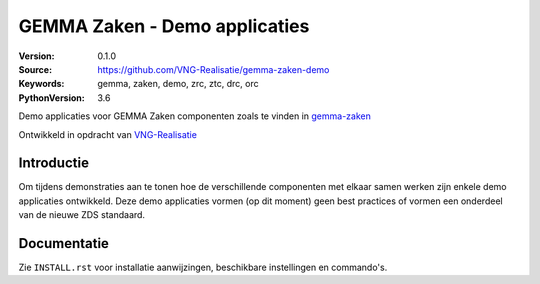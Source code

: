 ==============================
GEMMA Zaken - Demo applicaties
==============================

:Version: 0.1.0
:Source: https://github.com/VNG-Realisatie/gemma-zaken-demo
:Keywords: gemma, zaken, demo, zrc, ztc, drc, orc
:PythonVersion: 3.6

|build-status|

Demo applicaties voor GEMMA Zaken componenten zoals te vinden in `gemma-zaken`_

Ontwikkeld in opdracht van `VNG-Realisatie`_


Introductie
===========

Om tijdens demonstraties aan te tonen hoe de verschillende componenten met
elkaar samen werken zijn enkele demo applicaties ontwikkeld. Deze demo
applicaties vormen (op dit moment) geen best practices of vormen een onderdeel
van de nieuwe ZDS standaard.


Documentatie
============

Zie ``INSTALL.rst`` voor installatie aanwijzingen, beschikbare instellingen
en commando's.


.. |build-status| image:: https://travis-ci.org/VNG-Realisatie/gemma-zaken-demo.svg?branch=master
    :alt: Build status
    :target: https://travis-ci.org/VNG-Realisatie/gemma-zaken-demo

.. |coverage| image:: https://codecov.io/github/VNG-Realisatie/gemma-zaken-demo/branch/master/graphs/badge.svg?branch=master
    :alt: Coverage
    :target: https://codecov.io/gh/VNG-Realisatie/gemma-zaken-demo

.. _VNG-Realisatie: https://www.vngrealisatie.nl
.. _gemma-zaken: https://github.com/VNG-Realisatie/gemma-zaken
